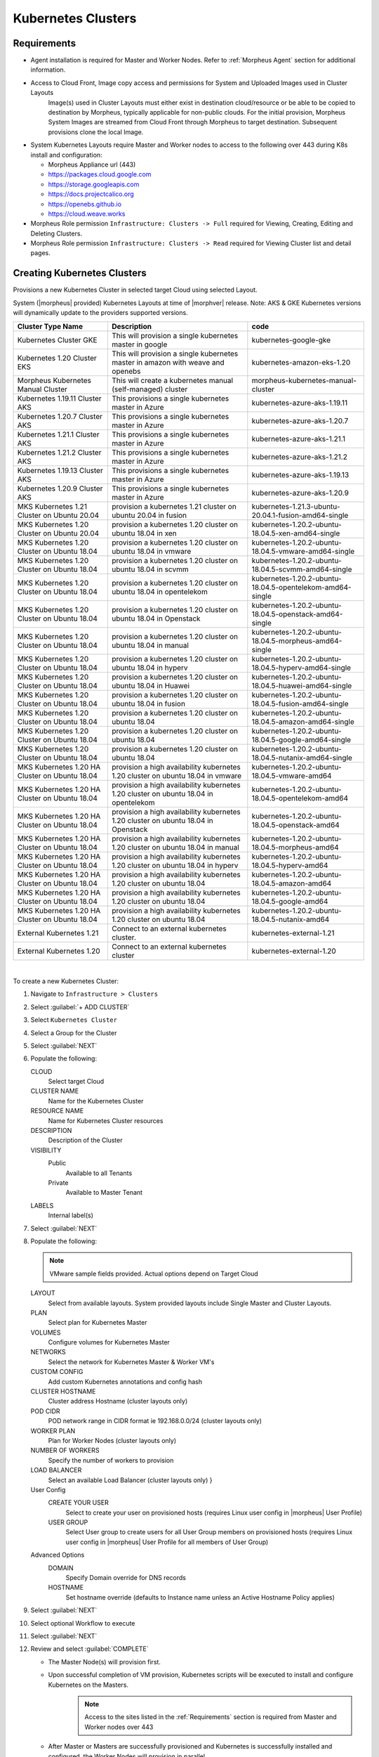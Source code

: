 .. _k8s:

Kubernetes Clusters
-------------------

Requirements
^^^^^^^^^^^^

- Agent installation is required for Master and Worker Nodes. Refer to :ref:`Morpheus Agent` section for additional information.
- Access to Cloud Front, Image copy access and permissions for System and Uploaded Images used in Cluster Layouts
   Image(s) used in Cluster Layouts must either exist in destination cloud/resource or be able to be copied to destination by Morpheus, typically applicable for non-public clouds. For the initial provision, Morpheus System Images are streamed from Cloud Front through Morpheus to target destination. Subsequent provisions clone the local Image.
- System Kubernetes Layouts require Master and Worker nodes to access to the following over 443 during K8s install and configuration:

  * Morpheus Appliance url (443)
  * https://packages.cloud.google.com
  * https://storage.googleapis.com
  * https://docs.projectcalico.org
  * https://openebs.github.io
  * https://cloud.weave.works

- Morpheus Role permission ``Infrastructure: Clusters -> Full`` required for Viewing, Creating, Editing and Deleting Clusters.
- Morpheus Role permission ``Infrastructure: Clusters -> Read`` required for Viewing Cluster list and detail pages.

Creating Kubernetes Clusters
^^^^^^^^^^^^^^^^^^^^^^^^^^^^

Provisions a new Kubernetes Cluster in selected target Cloud using selected Layout.

System (|morpheus| provided) Kubernetes Layouts at time of |morphver| release. Note: AKS & GKE Kubernetes versions will dynamically update to the providers supported versions.


+--------------------------------------------------+----------------------------------------------------------------------------------------+-----------------------------------------------------------+
| Cluster Type Name                                | Description                                                                            | code                                                      |
+==================================================+========================================================================================+===========================================================+
| Kubernetes Cluster GKE                           | This will provision a single kubernetes master in google                               | kubernetes-google-gke                                     |
+--------------------------------------------------+----------------------------------------------------------------------------------------+-----------------------------------------------------------+
| Kubernetes 1.20 Cluster EKS                      | This will provision a single kubernetes master in amazon with weave and openebs        | kubernetes-amazon-eks-1.20                                |
+--------------------------------------------------+----------------------------------------------------------------------------------------+-----------------------------------------------------------+
| Morpheus Kubernetes Manual Cluster               | This will create a kubernetes manual (self-managed) cluster                            | morpheus-kubernetes-manual-cluster                        |
+--------------------------------------------------+----------------------------------------------------------------------------------------+-----------------------------------------------------------+
| Kubernetes 1.19.11 Cluster AKS                   | This provisions a single kubernetes master in Azure                                    | kubernetes-azure-aks-1.19.11                              |
+--------------------------------------------------+----------------------------------------------------------------------------------------+-----------------------------------------------------------+
| Kubernetes 1.20.7 Cluster AKS                    | This provisions a single kubernetes master in Azure                                    | kubernetes-azure-aks-1.20.7                               |
+--------------------------------------------------+----------------------------------------------------------------------------------------+-----------------------------------------------------------+
| Kubernetes 1.21.1 Cluster AKS                    | This provisions a single kubernetes master in Azure                                    | kubernetes-azure-aks-1.21.1                               |
+--------------------------------------------------+----------------------------------------------------------------------------------------+-----------------------------------------------------------+
| Kubernetes 1.21.2 Cluster AKS                    | This provisions a single kubernetes master in Azure                                    | kubernetes-azure-aks-1.21.2                               |
+--------------------------------------------------+----------------------------------------------------------------------------------------+-----------------------------------------------------------+
| Kubernetes 1.19.13 Cluster AKS                   | This provisions a single kubernetes master in Azure                                    | kubernetes-azure-aks-1.19.13                              |
+--------------------------------------------------+----------------------------------------------------------------------------------------+-----------------------------------------------------------+
| Kubernetes 1.20.9 Cluster AKS                    | This provisions a single kubernetes master in Azure                                    | kubernetes-azure-aks-1.20.9                               |
+--------------------------------------------------+----------------------------------------------------------------------------------------+-----------------------------------------------------------+
| MKS Kubernetes 1.21 Cluster on Ubuntu   20.04    | provision a kubernetes 1.21 cluster on ubuntu 20.04 in fusion                          | kubernetes-1.21.3-ubuntu-20.04.1-fusion-amd64-single      |
+--------------------------------------------------+----------------------------------------------------------------------------------------+-----------------------------------------------------------+
| MKS Kubernetes 1.20 Cluster on Ubuntu   20.04    | provision a kubernetes 1.20 cluster on ubuntu 18.04 in xen                             | kubernetes-1.20.2-ubuntu-18.04.5-xen-amd64-single         |
+--------------------------------------------------+----------------------------------------------------------------------------------------+-----------------------------------------------------------+
| MKS Kubernetes 1.20 Cluster on Ubuntu   18.04    | provision a kubernetes 1.20 cluster on ubuntu 18.04 in vmware                          | kubernetes-1.20.2-ubuntu-18.04.5-vmware-amd64-single      |
+--------------------------------------------------+----------------------------------------------------------------------------------------+-----------------------------------------------------------+
| MKS Kubernetes 1.20 Cluster on Ubuntu   18.04    | provision a kubernetes 1.20 cluster on ubuntu 18.04 in scvmm                           | kubernetes-1.20.2-ubuntu-18.04.5-scvmm-amd64-single       |
+--------------------------------------------------+----------------------------------------------------------------------------------------+-----------------------------------------------------------+
| MKS Kubernetes 1.20 Cluster on Ubuntu   18.04    | provision a kubernetes 1.20 cluster on ubuntu 18.04 in opentelekom                     | kubernetes-1.20.2-ubuntu-18.04.5-opentelekom-amd64-single |
+--------------------------------------------------+----------------------------------------------------------------------------------------+-----------------------------------------------------------+
| MKS Kubernetes 1.20 Cluster on Ubuntu   18.04    | provision a kubernetes 1.20 cluster on ubuntu 18.04 in Openstack                       | kubernetes-1.20.2-ubuntu-18.04.5-openstack-amd64-single   |
+--------------------------------------------------+----------------------------------------------------------------------------------------+-----------------------------------------------------------+
| MKS Kubernetes 1.20 Cluster on Ubuntu   18.04    | provision a kubernetes 1.20 cluster on ubuntu 18.04 in manual                          | kubernetes-1.20.2-ubuntu-18.04.5-morpheus-amd64-single    |
+--------------------------------------------------+----------------------------------------------------------------------------------------+-----------------------------------------------------------+
| MKS Kubernetes 1.20 Cluster on Ubuntu   18.04    | provision a kubernetes 1.20 cluster on ubuntu 18.04 in hyperv                          | kubernetes-1.20.2-ubuntu-18.04.5-hyperv-amd64-single      |
+--------------------------------------------------+----------------------------------------------------------------------------------------+-----------------------------------------------------------+
| MKS Kubernetes 1.20 Cluster on Ubuntu   18.04    | provision a kubernetes 1.20 cluster on ubuntu 18.04 in Huawei                          | kubernetes-1.20.2-ubuntu-18.04.5-huawei-amd64-single      |
+--------------------------------------------------+----------------------------------------------------------------------------------------+-----------------------------------------------------------+
| MKS Kubernetes 1.20 Cluster on Ubuntu   18.04    | provision a kubernetes 1.20 cluster on ubuntu 18.04 in fusion                          | kubernetes-1.20.2-ubuntu-18.04.5-fusion-amd64-single      |
+--------------------------------------------------+----------------------------------------------------------------------------------------+-----------------------------------------------------------+
| MKS Kubernetes 1.20 Cluster on Ubuntu   18.04    | provision a kubernetes 1.20 cluster on ubuntu 18.04                                    | kubernetes-1.20.2-ubuntu-18.04.5-amazon-amd64-single      |
+--------------------------------------------------+----------------------------------------------------------------------------------------+-----------------------------------------------------------+
| MKS Kubernetes 1.20 Cluster on Ubuntu   18.04    | provision a kubernetes 1.20 cluster on ubuntu 18.04                                    | kubernetes-1.20.2-ubuntu-18.04.5-google-amd64-single      |
+--------------------------------------------------+----------------------------------------------------------------------------------------+-----------------------------------------------------------+
| MKS Kubernetes 1.20 Cluster on Ubuntu   18.04    | provision a kubernetes 1.20 cluster on ubuntu 18.04                                    | kubernetes-1.20.2-ubuntu-18.04.5-nutanix-amd64-single     |
+--------------------------------------------------+----------------------------------------------------------------------------------------+-----------------------------------------------------------+
| MKS Kubernetes 1.20 HA Cluster on Ubuntu   18.04 | provision a high availability kubernetes 1.20 cluster on ubuntu 18.04 in   vmware      | kubernetes-1.20.2-ubuntu-18.04.5-vmware-amd64             |
+--------------------------------------------------+----------------------------------------------------------------------------------------+-----------------------------------------------------------+
| MKS Kubernetes 1.20 HA Cluster on Ubuntu   18.04 | provision a high availability kubernetes 1.20 cluster on ubuntu 18.04 in   opentelekom | kubernetes-1.20.2-ubuntu-18.04.5-opentelekom-amd64        |
+--------------------------------------------------+----------------------------------------------------------------------------------------+-----------------------------------------------------------+
| MKS Kubernetes 1.20 HA Cluster on Ubuntu   18.04 | provision a high availability kubernetes 1.20 cluster on ubuntu 18.04 in   Openstack   | kubernetes-1.20.2-ubuntu-18.04.5-openstack-amd64          |
+--------------------------------------------------+----------------------------------------------------------------------------------------+-----------------------------------------------------------+
| MKS Kubernetes 1.20 HA Cluster on Ubuntu   18.04 | provision a high availability kubernetes 1.20 cluster on ubuntu 18.04 in   manual      | kubernetes-1.20.2-ubuntu-18.04.5-morpheus-amd64           |
+--------------------------------------------------+----------------------------------------------------------------------------------------+-----------------------------------------------------------+
| MKS Kubernetes 1.20 HA Cluster on Ubuntu   18.04 | provision a high availability kubernetes 1.20 cluster on ubuntu 18.04 in   hyperv      | kubernetes-1.20.2-ubuntu-18.04.5-hyperv-amd64             |
+--------------------------------------------------+----------------------------------------------------------------------------------------+-----------------------------------------------------------+
| MKS Kubernetes 1.20 HA Cluster on Ubuntu   18.04 | provision a high availability kubernetes 1.20 cluster on ubuntu 18.04                  | kubernetes-1.20.2-ubuntu-18.04.5-amazon-amd64             |
+--------------------------------------------------+----------------------------------------------------------------------------------------+-----------------------------------------------------------+
| MKS Kubernetes 1.20 HA Cluster on Ubuntu   18.04 | provision a high availability kubernetes 1.20 cluster on ubuntu 18.04                  | kubernetes-1.20.2-ubuntu-18.04.5-google-amd64             |
+--------------------------------------------------+----------------------------------------------------------------------------------------+-----------------------------------------------------------+
| MKS Kubernetes 1.20 HA Cluster on Ubuntu   18.04 | provision a high availability kubernetes 1.20 cluster on ubuntu 18.04                  | kubernetes-1.20.2-ubuntu-18.04.5-nutanix-amd64            |
+--------------------------------------------------+----------------------------------------------------------------------------------------+-----------------------------------------------------------+
| External Kubernetes 1.21                         | Connect to an external kubernetes cluster.                                             | kubernetes-external-1.21                                  |
+--------------------------------------------------+----------------------------------------------------------------------------------------+-----------------------------------------------------------+
| External Kubernetes 1.20                         | Connect to an external kubernetes cluster                                              | kubernetes-external-1.20                                  |
+--------------------------------------------------+----------------------------------------------------------------------------------------+-----------------------------------------------------------+

|


To create a new Kubernetes Cluster:

#. Navigate to ``Infrastructure > Clusters``
#. Select :guilabel:`+ ADD CLUSTER`
#. Select ``Kubernetes Cluster``
#. Select a Group for the Cluster
#. Select :guilabel:`NEXT`
#. Populate the following:

   CLOUD
    Select target Cloud
   CLUSTER NAME
    Name for the Kubernetes Cluster
   RESOURCE NAME
    Name for Kubernetes Cluster resources
   DESCRIPTION
    Description of the Cluster
   VISIBILITY
    Public
      Available to all Tenants
    Private
      Available to Master Tenant
   LABELS
    Internal label(s)

#. Select :guilabel:`NEXT`
#. Populate the following:

   .. note:: VMware sample fields provided. Actual options depend on Target Cloud

   LAYOUT
    Select from available layouts. System provided layouts include Single Master and Cluster Layouts.
   PLAN
    Select plan for Kubernetes Master
   VOLUMES
    Configure volumes for Kubernetes Master
   NETWORKS
    Select the network for Kubernetes Master & Worker VM's
   CUSTOM CONFIG
    Add custom Kubernetes annotations and config hash
   CLUSTER HOSTNAME
    Cluster address Hostname (cluster layouts only)
   POD CIDR
    POD network range in CIDR format ie 192.168.0.0/24 (cluster layouts only)
   WORKER PLAN
    Plan for Worker Nodes (cluster layouts only)
   NUMBER OF WORKERS
    Specify the number of workers to provision
   LOAD BALANCER
    Select an available Load Balancer (cluster layouts only) }
   User Config
     CREATE YOUR USER
       Select to create your user on provisioned hosts (requires Linux user config in |morpheus| User Profile)
     USER GROUP
       Select User group to create users for all User Group members on provisioned hosts (requires Linux user config in |morpheus| User Profile for all members of User Group)
   Advanced Options
    DOMAIN
      Specify Domain override for DNS records
    HOSTNAME
      Set hostname override (defaults to Instance name unless an Active Hostname Policy applies)

#. Select :guilabel:`NEXT`
#. Select optional Workflow to execute
#. Select :guilabel:`NEXT`
#. Review and select :guilabel:`COMPLETE`

   - The Master Node(s) will provision first.
   - Upon successful completion of VM provision, Kubernetes scripts will be executed to install and configure Kubernetes on the Masters.
       .. note:: Access to the sites listed in the :ref:`Requirements` section is required from Master and Worker nodes over 443
   - After Master or Masters are successfully provisioned and Kubernetes is successfully installed and configured, the Worker Nodes will provision in parallel.
   - Provision status can be viewed:
      - From the Status next to the Cluster in ``Infrastructure -> Clusters``
      - Status bar with eta and current step available on Cluster detail page, accessible by selecting the Cluster name from ``Infrastructure -> Clusters``
   - All process status and history is available
     - From the Cluster detail page History tab, accessible by selecting the Cluster name from ``Infrastructure -> Clusters`` and the History tab
     - From `Operations - Activity - History`
     - Individual process output available by clicking `i` on target process

#. Once all Master and Worker Nodes are successfully provisioned and Kubernetes is installed and configured, the Cluster status will turn green.

    .. IMPORTANT:: Cluster provisioning requires successful creation of VMs, Agent Installation, and execution of Kubernetes workflows. Consult process output from ````Infrastructure -> Clusters - Details`` and morpheus-ui current logs at ``Administration - Health - Morpheus Logs`` for information on failed Clusters.

Intra-Kubernetes Cluster Port Requirements
``````````````````````````````````````````

The table below includes port requirements for the machines within the cluster (not for the |morpheus| appliance itself). Check that the following ports are open on Control-plane and Worker nodes:

.. list-table:: **Control-plane node(s)**
  :widths: auto
  :header-rows: 1

  * - Protocol
    - Direction
    - Port Range
    - Purpose
    - Used By
  * - TCP
    - Inbound
    - 6443
    - Kubernetes API Server
    - All
  * - TCP
    - Inbound
    - 6783
    - Weaveworks
    - 
  * - TCP
    - Inbound
    - 2379-2380
    - etcd server client API
    - kube-apiserver, etcd
  * - TCP
    - Inbound
    - 10250
    - kubelet API
    - Self, Control plane
  * - TCP
    - Inbound
    - 10251
    - kube-scheduler
    - Self
  * - TCP
    - Inbound
    - 10252
    - kube-controller-manager
    - Self

.. list-table:: **Worker node(s)**
  :widths: auto
  :header-rows: 1

  * - Protocol
    - Direction
    - Port Range
    - Purpose
    - Used By
  * - TCP
    - Inbound
    - 10250
    - kubelet API
    - Self, Control plane
  * - TCP
    - Inbound
    - 30000-32767
    - NodePort Services
    - All

Adding Worker Nodes
^^^^^^^^^^^^^^^^^^^

#. Navigate to ``Infrastructure - Clusters``
#. Select ``v MORE`` for the target cluster
#. Select ``ADD (type) Kubernetes Worker``

   NAME
      Name of the Worker Node. Auto=populated with ``${cluster.resourceName}-worker-${seq}``
   DESCRIPTION
      Description of the Worker Node, displayed in Worker tab on Cluster Detail pages, and on Worker Host Detail page
   CLOUD
      Target Cloud for the Worker Node.

#. Select :guilabel:`NEXT`
#. Populate the following:

   .. note:: VMware sample fields provided. Actual options depend on Target Cloud

   SERVICE PLAN
    Service Plan for the new Worker Node
   NETWORK
    Configure network options for the Worker node.
   HOST
    If Host selection is enabled, optionally specify target host for new Worker node
   FOLDER
    Optionally specify target folder for new Worker node
      Advanced Options
       DOMAIN
         Specify Domain override for DNS records
       HOSTNAME
         Set hostname override (defaults to Instance name unless an Active Hostname Policy applies)

#. Select :guilabel:`NEXT`
#. Select optional Workflow to execute
#. Select :guilabel:`NEXT`
#. Review and select :guilabel:`COMPLETE`

.. note:: Ensure there is a default StorageClass available when using a Morpheus Kubernetes cluster with OpenEBS so that Kubernetes specs or HELM templates that use a default StorageClass for Persistent Volume Claims can be utilised.

Kubernetes Cluster Detail Pages
^^^^^^^^^^^^^^^^^^^^^^^^^^^^^^^


       - Cluster status check results icon
       - Name of the Cluster
       - Last sync date, time and duration
       - Edit, Delete and Actions buttons
          - Actions
              - Refresh
                  - Sync the Cluster Status
              - Permissions
                 View and edit Cluster Group, Tenant and Service Plan Access
              - View API Token
                 Displays API Token for Cluster
              - View Kube Config
                 Displays Cluster Configuration
       - Costs this month (to date, when ``Show Costing`` is enabled)
       - Cluster resource utilization stats
       - Counts for current Masters, Workers, Containers, Services, Jobs and Discovered Containers in the Cluster

.. tabs::

    .. tab:: SUMMARY

       .. image:: /images/infrastructure/clusters/kubeClusterSummary.png

       Kubernetes Cluster summary tab contains:

       - More Cluster metadata including Name, Type, Created By, Worker CPU, Worker Memory (used/max), Worker Storage (used/max), Enabled: Yes/No, and Description.
       - Memory chart with total Cluster Free and Used Memory over last 24 hours
       - Storage chart with total Cluster Reserved and Used Storage over last 24 hours
       - CPU chart with total Cluster CPU Utilization over last 24 hours
       - IOPS Chart with total Cluster IOPS over last 24 hours
       - IOPS Chart with total Cluster Network utilization over last 24 hours

    .. tab:: NAMESPACES

        .. image:: /images/infrastructure/clusters/kubeClusterNamespaces.png

    .. tab:: WIKI

        .. image:: /images/infrastructure/clusters/kubeClusterWiki.png

    .. tab:: MASTERS

        .. image:: /images/infrastructure/clusters/kubeClusterMasters.png

    .. tab:: WORKERS

        .. image:: /images/infrastructure/clusters/kubeClusterWorkers.png

    .. tab:: CONTAINERS

        .. image:: /images/infrastructure/clusters/kubeClusterContainers.png

    .. tab:: HISTORY

        .. image:: /images/infrastructure/clusters/kubeClusterHistory.png
